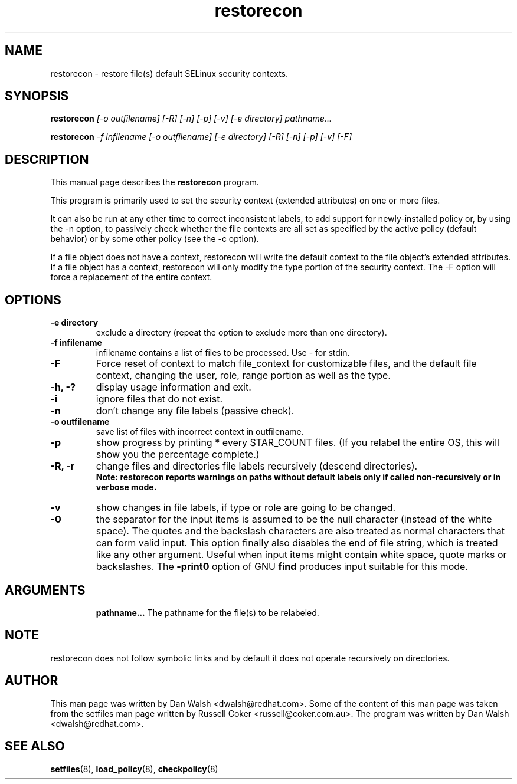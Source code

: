 .TH "restorecon" "8" "2002031409" "" ""
.SH "NAME"
restorecon \- restore file(s) default SELinux security contexts.

.SH "SYNOPSIS"
.B restorecon
.I [\-o outfilename] [\-R] [\-n] [\-p] [\-v] [\-e directory] pathname...
.P
.B restorecon
.I \-f infilename [\-o outfilename] [\-e directory] [\-R] [\-n] [\-p] [\-v] [\-F]

.SH "DESCRIPTION"
This manual page describes the
.BR restorecon
program.
.P
This program is primarily used to set the security context
(extended attributes) on one or more files.
.P
It can also be run at any other time to correct inconsistent labels, to add
support for newly-installed policy or, by using the \-n option, to passively
check whether the file contexts are all set as specified by the active policy
(default behavior) or by some other policy (see the \-c option).
.P
If a file object does not have a context, restorecon will write the default
context to the file object's extended attributes. If a file object has a
context, restorecon will only modify the type portion of the security context.
The -F option will force a replacement of the entire context.

.SH "OPTIONS"
.TP
.B \-e directory
exclude a directory (repeat the option to exclude more than one directory).
.TP
.B \-f infilename
infilename contains a list of files to be processed. Use \- for stdin.
.TP
.B \-F
Force reset of context to match file_context for customizable files, and the
default file context, changing the user, role, range portion as well as the type.
.TP
.B \-h, \-?
display usage information and exit.
.TP
.B \-i
ignore files that do not exist.
.TP
.B \-n
don't change any file labels (passive check).
.TP
.B \-o outfilename
save list of files with incorrect context in outfilename.
.TP
.B \-p
show progress by printing * every STAR_COUNT files.  (If you relabel the entire OS, this will show you the percentage complete.)
.TP
.B \-R, \-r
change files and directories file labels recursively (descend directories).
.br
.B Note: restorecon reports warnings on paths without default labels only if called non-recursively or in verbose mode.
.TP
.B \-v
show changes in file labels, if type or role are going to be changed.
.TP
.B \-0
the separator for the input items is assumed to be the null character
(instead of the white space).  The quotes and the backslash characters are
also treated as normal characters that can form valid input.
This option finally also disables the end of file string, which is treated
like any other argument.  Useful when input items might contain white space,
quote marks or backslashes.  The
.B \-print0
option of GNU
.B find
produces input suitable for this mode.
.TP
.SH "ARGUMENTS"
.B pathname...
The pathname for the file(s) to be relabeled.
.SH NOTE
restorecon does not follow symbolic links and by default it does not
operate recursively on directories.

.SH "AUTHOR"
This man page was written by Dan Walsh <dwalsh@redhat.com>.
Some of the content of this man page was taken from the setfiles
man page written by Russell Coker <russell@coker.com.au>.
The program was written by Dan Walsh <dwalsh@redhat.com>.

.SH "SEE ALSO"
.BR setfiles (8),
.BR load_policy (8),
.BR checkpolicy (8)
